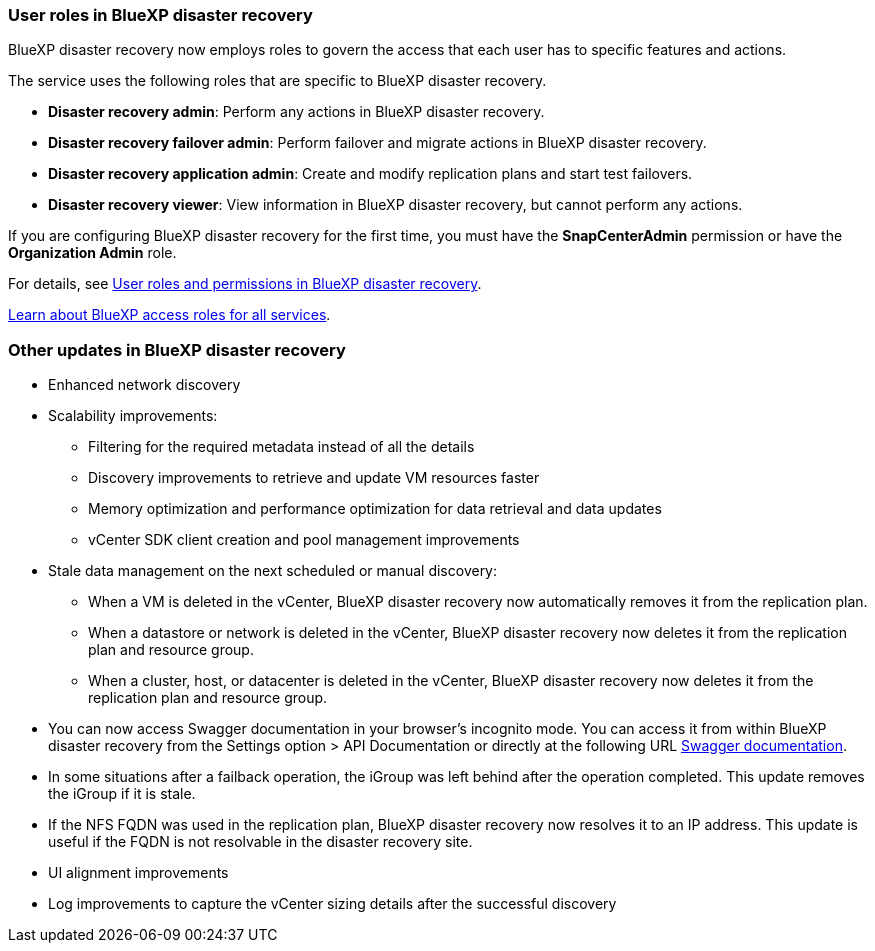 === User roles in BlueXP disaster recovery

BlueXP disaster recovery now employs roles to govern the access that each user has to specific features and actions. 

The service uses the following roles that are specific to BlueXP disaster recovery. 

* *Disaster recovery admin*: Perform any actions in BlueXP disaster recovery.
* *Disaster recovery failover admin*: Perform failover and migrate actions in BlueXP disaster recovery. 
* *Disaster recovery application admin*: Create and modify replication plans and start test failovers. 
* *Disaster recovery viewer*: View information in BlueXP disaster recovery, but cannot perform any actions.

If you are configuring BlueXP disaster recovery for the first time, you must have the *SnapCenterAdmin* permission or have the *Organization Admin* role. 

//For details, see  link:../reference/dr-reference-roles.html[User roles and permissions in BlueXP disaster recovery].

For details, see  https://docs.netapp.com/us-en/bluexp-disaster-recovery/reference/dr-reference-roles.html[User roles and permissions in BlueXP disaster recovery].

https://docs.netapp.com/us-en/bluexp-setup-admin/reference-iam-predefined-roles.html[Learn about BlueXP access roles for all services^].


=== Other updates in BlueXP disaster recovery 

* Enhanced network discovery
* Scalability improvements:
** Filtering for the required metadata instead of all the details
** Discovery improvements to retrieve and update VM resources faster
** Memory optimization and performance optimization for data retrieval and data updates
** vCenter SDK client creation and pool management improvements

* Stale data management on the next scheduled or manual discovery:
** When a VM is deleted in the vCenter, BlueXP disaster recovery now automatically removes it from the replication plan.
** When a datastore or network is deleted in the vCenter, BlueXP disaster recovery now deletes it from the replication plan and resource group. 
** When a cluster, host, or datacenter is deleted in the vCenter, BlueXP disaster recovery now deletes it from the replication plan and resource group.

* You can now access Swagger documentation in your browser's incognito mode. You can access it from within BlueXP disaster recovery from the Settings option > API Documentation or directly at the following URL https://snapcenter.cloudmanager.cloud.netapp.com/api/api-doc/draas[Swagger documentation].
* In some situations after a failback operation, the iGroup was left behind after the operation completed. This update removes the iGroup if it is stale.


* If the NFS FQDN was used in the replication plan, BlueXP disaster recovery now resolves it to an IP address. This update is useful if the FQDN is not resolvable in the disaster recovery site.

* UI alignment improvements

* Log improvements to capture the vCenter sizing details after the successful discovery